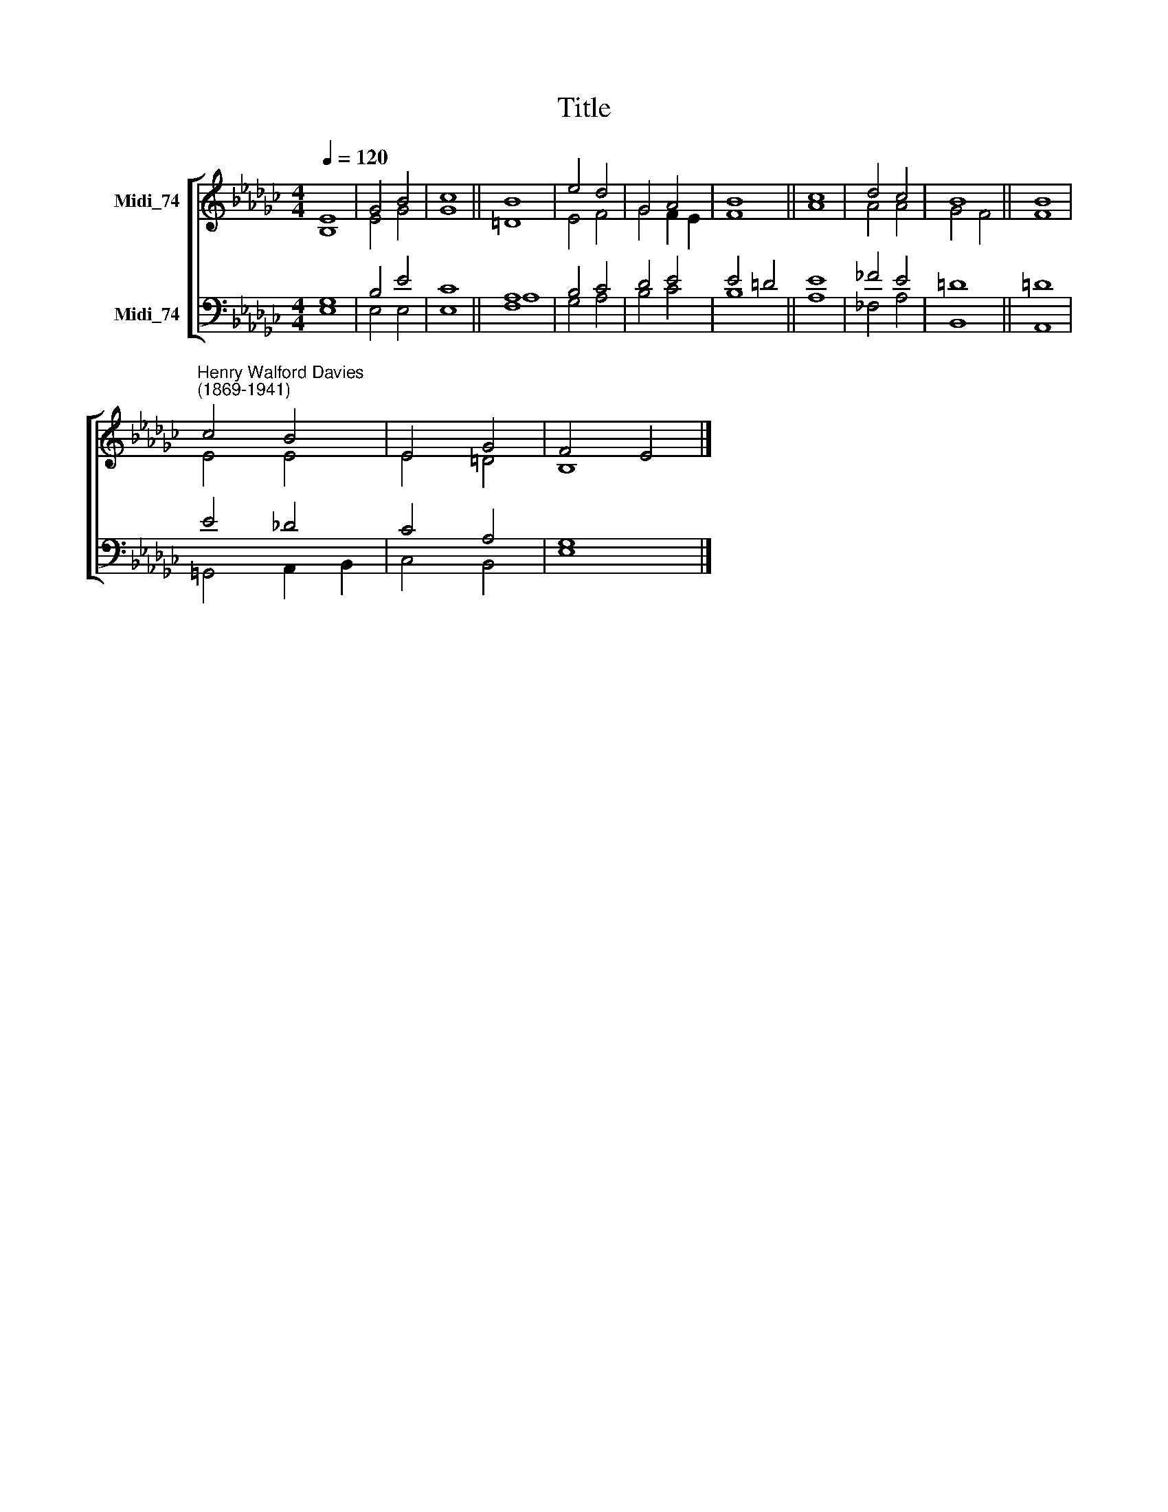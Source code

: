 X:1
T:Title
%%score [ ( 1 2 ) ( 3 4 ) ]
L:1/8
Q:1/4=120
M:4/4
K:Gb
V:1 treble nm="Midi_74"
V:2 treble 
V:3 bass nm="Midi_74"
V:4 bass 
V:1
 E8 | G4 B4 | c8 || B8 | e4 d4 | G4 A4 | B8 || c8 | d4 c4 | B8 || B8 | %11
"^Henry Walford Davies\n(1869-1941)" c4 B4 | E4 G4 | F4 E4 |] %14
V:2
 B,8 | E4 G4 | G8 || =D8 | E4 F4 | G4 F2 E2 | F8 || A8 | A4 A4 | G4 F4 || F8 | E4 E4 | E4 =D4 | %13
 B,8 |] %14
V:3
 G,8 | B,4 E4 | C8 || [F,A,]8 | B,4 C4 | D4 E4 | E4 =D4 || E8 | _F4 E4 | =D8 || =D8 | E4 _D4 | %12
 C4 A,4 | G,8 |] %14
V:4
 E,8 | E,4 E,4 | E,8 || A,8 | G,4 A,4 | B,4 C4 | B,8 || A,8 | _F,4 A,4 | B,,8 || A,,8 | %11
 =G,,4 A,,2 B,,2 | C,4 B,,4 | E,8 |] %14

